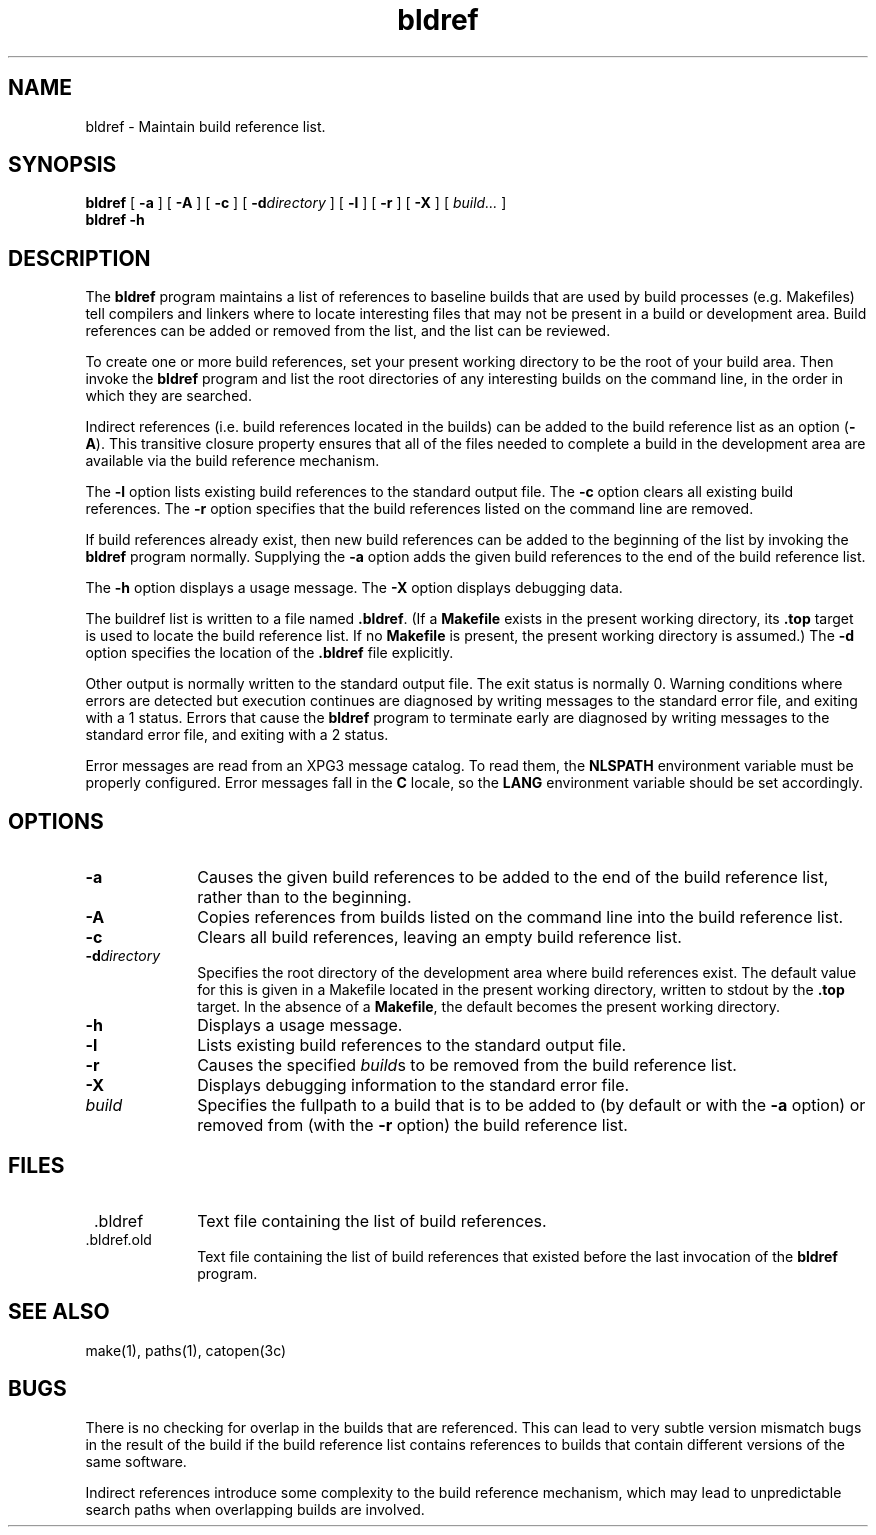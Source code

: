.TH bldref 1
.SH NAME
bldref \- Maintain build reference list.
.SH SYNOPSIS
.B bldref
[
.B -a
] [
.B -A
] [
.B -c
] [
.BI -d directory
] [
.B -l
] [
.B -r
] [
.B -X
] [
.I build...
]
.br
.B bldref -h
.SH DESCRIPTION
.LP
The
.B bldref
program maintains a list of references to baseline builds that are used by
build processes (e.g. Makefiles) tell compilers and linkers where to locate
interesting files that may not be present in a build or development area.
Build references can be added or removed from the list, and the list can
be reviewed.
.LP
To create one or more build references, set your present working directory
to be the root of your build area.
Then invoke the
.B bldref
program and list the root directories of any interesting builds on the
command line, in the order in which they are searched.
.LP
Indirect references (i.e. build references located in the builds)
can be added to the build reference list as an option
\fR(\fB-A\fR).
This transitive closure property ensures that all of the files needed to
complete a build in the development area are available via the build
reference mechanism.
.LP
The
.B -l
option lists existing build references to the standard output file.  The
.B -c
option clears all existing build references.  The
.B -r
option specifies that the build references listed on the command line
are removed.
.LP
If build references already exist, then new build references can be
added to the beginning of the list by invoking the
.B bldref
program normally.
Supplying the
.B -a
option adds the given build references to the end of the build reference
list.
.LP
The
.B -h
option displays a usage message.  The
.B -X
option displays debugging data.
.LP
The buildref list is written to a file named
.BR .bldref .
(If a
.B Makefile
exists in the present working directory, its
.B .top
target is used to locate the build reference list.  If no
.B Makefile
is present, the present working directory is assumed.)
The
.B -d
option specifies the location of the
.B .bldref
file explicitly.
.LP
Other output is normally written to the standard output file.
The exit status is normally 0.
Warning conditions where errors are detected but execution continues are
diagnosed by writing messages to the standard error file, and exiting with
a 1 status.
Errors that cause the
.B bldref
program to terminate early are diagnosed by writing messages to the
standard error file, and exiting with a 2 status.
.LP
Error messages are read from an XPG3 message catalog.
To read them, the
.B NLSPATH
environment variable must be properly configured.
Error messages fall in the
.B C
locale, so the
.B LANG
environment variable should be set accordingly.
.SH OPTIONS
.TP 1i
.B -a
Causes the given build references to be added to the end of the build
reference list, rather than to the beginning.
.TP 1i
.B -A
Copies references from builds listed on the command line into the build
reference list.
.TP 1i
.B -c
Clears all build references, leaving an empty build reference list.
.TP 1i
.BI -d directory
Specifies the root directory of the development area where build references
exist.  The default value for this is given in a Makefile located in the
present working directory, written to stdout by the
.B .top
target.
In the absence of a
.BR Makefile ,
the default becomes the present working directory.
.TP 1i
.B -h
Displays a usage message.
.TP 1i
.B -l
Lists existing build references to the standard output file.
.TP 1i
.B -r
Causes the specified
.IR build s
to be removed from the build reference list.
.TP 1i
.B -X
Displays debugging information to the standard error file.
.TP 1i
.I build
Specifies the fullpath to a build that is to be added to (by default or with
the
.B -a
option) or removed from (with the
.B -r
option) the build reference list.
.SH FILES
.TP 1i
 .bldref
Text file containing the list of build references.
.TP 1i
 .bldref.old
Text file containing the list of build references that existed before the
last invocation of the
.B bldref
program.
.SH SEE ALSO
make(1),
paths(1),
catopen(3c)
.SH BUGS
.LP
There is no checking for overlap in the builds that are referenced.  This
can lead to very subtle version mismatch bugs in the result of the build
if the build reference list contains references to builds that contain
different versions of the same software.
.LP
Indirect references introduce some complexity to the build reference
mechanism, which may lead to unpredictable search paths when overlapping
builds are involved.
